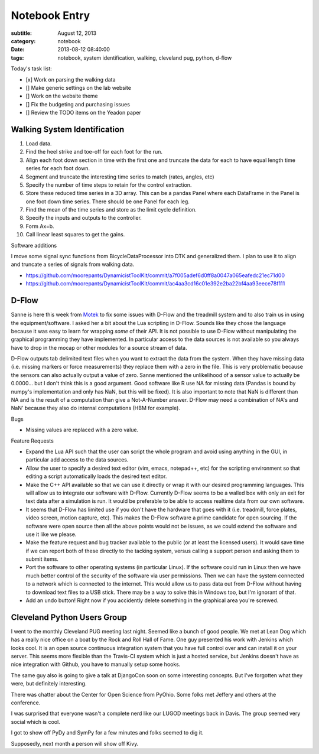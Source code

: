 ==============
Notebook Entry
==============

:subtitle: August 12, 2013
:category: notebook
:date: 2013-08-12 08:40:00
:tags: notebook, system identification, walking, cleveland pug, python, d-flow



Today's task list:

- [x] Work on parsing the walking data
- [] Make generic settings on the lab website
- [] Work on the website theme
- [] Fix the budgeting and purchasing issues
- [] Review the TODO items on the Yeadon paper



Walking System Identification
=============================

#. Load data.
#. Find the heel strike and toe-off for each foot for the run.
#. Align each foot down section in time with the first one and truncate the
   data for each to have equal length time series for each foot down.
#. Segment and truncate the interesting time series to match (rates, angles, etc)
#. Specify the number of time steps to retain for the control extraction.
#. Store these reduced time series in a 3D array. This can be a pandas Panel
   where each DataFrame in the Panel is one foot down time series. There should
   be one Panel for each leg.
#. Find the mean of the time series and store as the limit cycle definition.
#. Specify the inputs and outputs to the controller.
#. Form Ax=b.
#. Call linear least squares to get the gains.

Software additions

I move some signal sync functions from BicycleDataProcessor into DTK and
generalized them. I plan to use it to align and truncate a series of signals
from walking data.

- https://github.com/moorepants/DynamicistToolKit/commit/a7f005adef6d0ff8a0047a065eafedc21ec71d00
- https://github.com/moorepants/DynamicistToolKit/commit/ac4aa3cd16c01e392e2ba22bf4aa93eece78f111

D-Flow
======

Sanne is here this week from `Motek <http://www.motekmedical.com/>`_ to fix
some issues with D-Flow and the treadmill system and to also train us in using
the equipment/software. I asked her a bit about the Lua scripting in D-Flow.
Sounds like they chose the language because it was easy to learn for wrapping
*some* of their API. It is not possible to use D-Flow without manipulating the
graphical programming they have implemented. In particular access to the data
sources is not available so you always have to drop in the mocap or other
modules for a source stream of data.

D-Flow outputs tab delimited text files when you want to extract the data from
the system. When they have missing data (i.e. missing markers or force
measurements) they replace them with a zero in the file. This is very
problematic because the sensors can also actually output a value of zero.
Sanne mentioned the unlikelihood of a sensor value to actually be 0.0000... but
I don't think this is a good argument. Good software like R use NA for missing
data (Pandas is bound by numpy's implementation and only has NaN, but this will
be fixed). It is also important to note that NaN is different than NA and is
the result of a computation than give a Not-A-Number answer. D-Flow may need a
combination of NA's and NaN' because they also do internal computations (HBM
for example).

Bugs

- Missing values are replaced with a zero value.

Feature Requests

- Expand the Lua API such that the user can script the whole program and avoid
  using anything in the GUI, in particular add access to the data sources.
- Allow the user to specify a desired text editor (vim, emacs, notepad++, etc)
  for the scripting environment so that editing a script automatically loads
  the desired text editor.
- Make the C++ API available so that we can use it directly or wrap it with our
  desired programming languages. This will allow us to integrate our software
  with D-Flow. Currently D-Flow seems to be a walled box with only an exit for
  text data after a simulation is run. It would be preferable to be able to
  access realtime data from our own software.
- It seems that D-Flow has limited use if you don't have the hardware that goes
  with it (i.e. treadmill, force plates, video screen, motion capture, etc).
  This makes the D-Flow software a prime candidate for open sourcing. If the
  software were open source then all the above points would not be issues, as
  we could extend the software and use it like we please.
- Make the feature request and bug tracker available to the public (or at least
  the licensed users). It would save time if we can report both of these
  directly to the tacking system, versus calling a support person and asking
  them to submit items.
- Port the software to other operating systems (in particular Linux). If the
  software could run in Linux then we have much better control of the security of
  the software via user permissions. Then we can have the system connected to a
  network which is connected to the internet. This would allow us to pass data
  out from D-Flow without having to download text files to a USB stick. There
  may be a way to solve this in Windows too, but I'm ignorant of that.
- Add an undo button! Right now if you accidently delete something in the
  graphical area you're screwed.

Cleveland Python Users Group
============================

I went to the monthly Cleveland PUG meeting last night. Seemed like a bunch of
good people. We met at Lean Dog which has a really nice office on a boat by the
Rock and Roll Hall of Fame. One guy presented his work with Jenkins which looks
cool. It is an open source continuous integration system that you have full
control over and can install it on your server. This seems more flexible than the
Travis-CI system which is just a hosted service, but Jenkins doesn't have as
nice integration with Github, you have to manually setup some hooks.

The same guy also is going to give a talk at DjangoCon soon on some interesting
concepts. But I've forgotten what they were, but definitely interesting.

There was chatter about the Center for Open Science from PyOhio. Some folks met
Jeffery and others at the conference.

I was surprised that everyone wasn't a complete nerd like our LUGOD meetings
back in Davis. The group seemed very social which is cool.

I got to show off PyDy and SymPy for a few minutes and folks seemed to dig it.

Supposedly, next month a person will show off Kivy.
